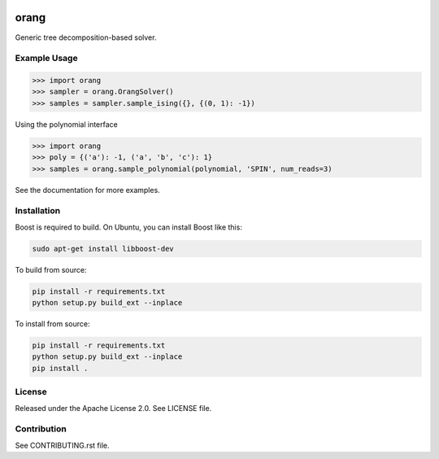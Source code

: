 .. image:: https://img.shields.io/pypi/v/dwave-orang.svg
    :target: https://pypi.python.org/pypi/dwave-orang

.. image:: https://ci.appveyor.com/api/projects/status/2oc8vrxxh15ecgo1/branch/master?svg=true
    :target: https://ci.appveyor.com/project/dwave-adtt/dwave-orang

.. image:: https://codecov.io/gh/dwavesystems/dwave-orang/branch/master/graph/badge.svg
  :target: https://codecov.io/gh/dwavesystems/dwave-orang

.. image:: https://readthedocs.com/projects/d-wave-systems-orang/badge/?version=latest
  :target: https://docs.ocean.dwavesys.com/projects/dwave-orang/en/latest/?badge=latest

.. image:: https://circleci.com/gh/dwavesystems/dwave-orang.svg?style=svg
    :target: https://circleci.com/gh/dwavesystems/dwave-orang

orang
=====

.. index-start-marker1

Generic tree decomposition-based solver.

.. index-end-marker1

Example Usage
-------------

.. index-start-marker2


>>> import orang
>>> sampler = orang.OrangSolver()
>>> samples = sampler.sample_ising({}, {(0, 1): -1})

Using the polynomial interface

>>> import orang
>>> poly = {('a'): -1, ('a', 'b', 'c'): 1}
>>> samples = orang.sample_polynomial(polynomial, 'SPIN', num_reads=3)

.. index-end-marker2

See the documentation for more examples.

Installation
------------

.. installation-start-marker

Boost is required to build.  On Ubuntu, you can install Boost like this:

.. code-block:: bash
    
    sudo apt-get install libboost-dev

To build from source:

.. code-block:: bash

    pip install -r requirements.txt
    python setup.py build_ext --inplace

To install from source:

.. code-block:: bash

    pip install -r requirements.txt
    python setup.py build_ext --inplace
    pip install .


.. installation-end-marker

License
-------

Released under the Apache License 2.0. See LICENSE file.

Contribution
------------

See CONTRIBUTING.rst file.
